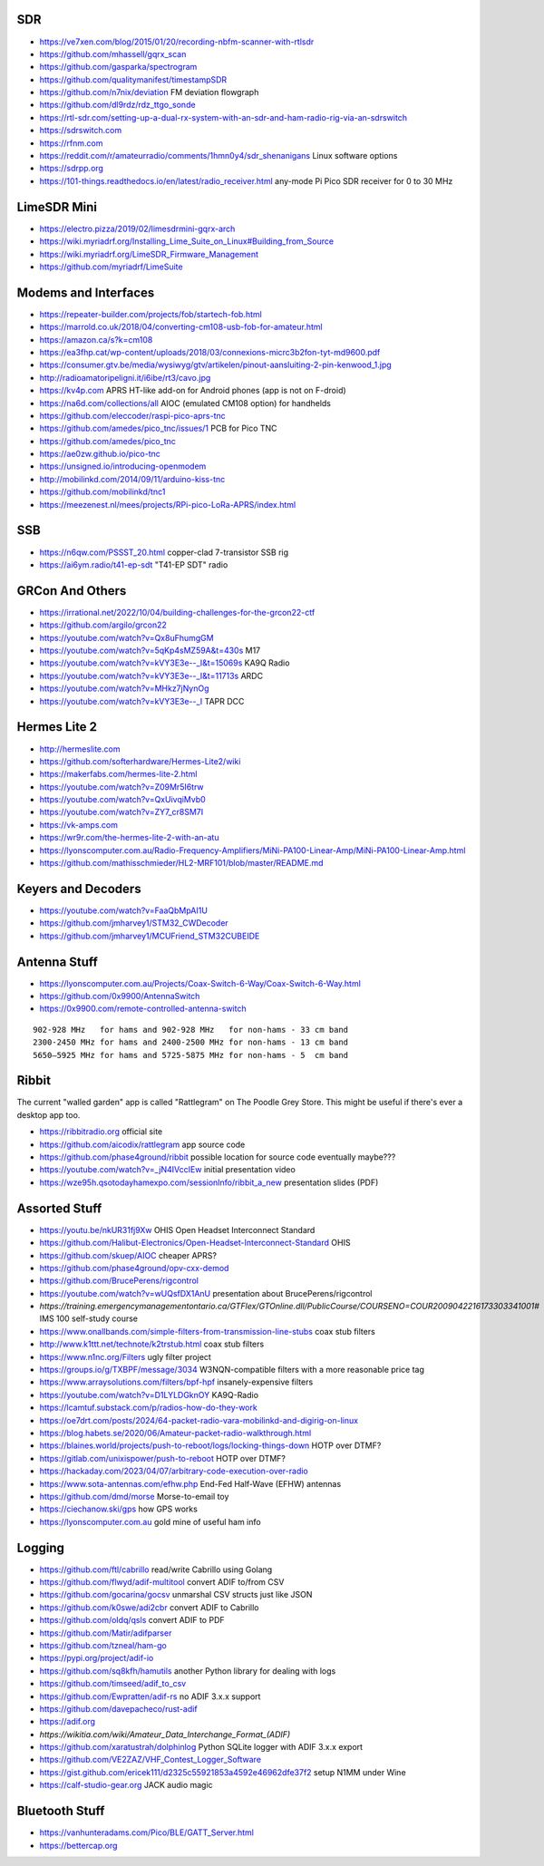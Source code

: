SDR
---

* https://ve7xen.com/blog/2015/01/20/recording-nbfm-scanner-with-rtlsdr
* https://github.com/mhassell/gqrx_scan
* https://github.com/gasparka/spectrogram
* https://github.com/qualitymanifest/timestampSDR
* https://github.com/n7nix/deviation  FM deviation flowgraph
* https://github.com/dl9rdz/rdz_ttgo_sonde
* https://rtl-sdr.com/setting-up-a-dual-rx-system-with-an-sdr-and-ham-radio-rig-via-an-sdrswitch
* https://sdrswitch.com
* https://rfnm.com
* https://reddit.com/r/amateurradio/comments/1hmn0y4/sdr_shenanigans  Linux software options
* https://sdrpp.org
* https://101-things.readthedocs.io/en/latest/radio_receiver.html  any-mode Pi Pico SDR receiver for 0 to 30 MHz


LimeSDR Mini
------------

* https://electro.pizza/2019/02/limesdrmini-gqrx-arch
* https://wiki.myriadrf.org/Installing_Lime_Suite_on_Linux#Building_from_Source
* https://wiki.myriadrf.org/LimeSDR_Firmware_Management
* https://github.com/myriadrf/LimeSuite


Modems and Interfaces
---------------------

* https://repeater-builder.com/projects/fob/startech-fob.html
* https://marrold.co.uk/2018/04/converting-cm108-usb-fob-for-amateur.html
* https://amazon.ca/s?k=cm108
* https://ea3fhp.cat/wp-content/uploads/2018/03/connexions-micrc3b2fon-tyt-md9600.pdf
* https://consumer.gtv.be/media/wysiwyg/gtv/artikelen/pinout-aansluiting-2-pin-kenwood_1.jpg
* http://radioamatoripeligni.it/i6ibe/rt3/cavo.jpg
* https://kv4p.com  APRS HT-like add-on for Android phones (app is not on F-droid)
* https://na6d.com/collections/all  AIOC (emulated CM108 option) for handhelds
* https://github.com/eleccoder/raspi-pico-aprs-tnc
* https://github.com/amedes/pico_tnc/issues/1  PCB for Pico TNC
* https://github.com/amedes/pico_tnc
* https://ae0zw.github.io/pico-tnc
* https://unsigned.io/introducing-openmodem
* http://mobilinkd.com/2014/09/11/arduino-kiss-tnc
* https://github.com/mobilinkd/tnc1
* https://meezenest.nl/mees/projects/RPi-pico-LoRa-APRS/index.html


SSB
---

* https://n6qw.com/PSSST_20.html  copper-clad 7-transistor SSB rig
* https://ai6ym.radio/t41-ep-sdt  "T41-EP SDT" radio


GRCon And Others
----------------

* https://irrational.net/2022/10/04/building-challenges-for-the-grcon22-ctf
* https://github.com/argilo/grcon22
* https://youtube.com/watch?v=Qx8uFhumgGM
* https://youtube.com/watch?v=5qKp4sMZ59A&t=430s  M17
* https://youtube.com/watch?v=kVY3E3e--_I&t=15069s  KA9Q Radio
* https://youtube.com/watch?v=kVY3E3e--_I&t=11713s  ARDC
* https://youtube.com/watch?v=MHkz7jNynOg
* https://youtube.com/watch?v=kVY3E3e--_I  TAPR DCC


Hermes Lite 2
-------------

* http://hermeslite.com
* https://github.com/softerhardware/Hermes-Lite2/wiki
* https://makerfabs.com/hermes-lite-2.html
* https://youtube.com/watch?v=Z09Mr5I6trw
* https://youtube.com/watch?v=QxUivqiMvb0
* https://youtube.com/watch?v=ZY7_cr8SM7I
* https://vk-amps.com
* https://wr9r.com/the-hermes-lite-2-with-an-atu
* https://lyonscomputer.com.au/Radio-Frequency-Amplifiers/MiNi-PA100-Linear-Amp/MiNi-PA100-Linear-Amp.html
* https://github.com/mathisschmieder/HL2-MRF101/blob/master/README.md


Keyers and Decoders
-------------------

* https://youtube.com/watch?v=FaaQbMpAI1U
* https://github.com/jmharvey1/STM32_CWDecoder
* https://github.com/jmharvey1/MCUFriend_STM32CUBEIDE


Antenna Stuff
-------------

* https://lyonscomputer.com.au/Projects/Coax-Switch-6-Way/Coax-Switch-6-Way.html
* https://github.com/0x9900/AntennaSwitch
* https://0x9900.com/remote-controlled-antenna-switch

::

    902-928 MHz   for hams and 902-928 MHz   for non-hams - 33 cm band
    2300-2450 MHz for hams and 2400-2500 MHz for non-hams - 13 cm band
    5650–5925 MHz for hams and 5725-5875 MHz for non-hams - 5  cm band


Ribbit
------

The current "walled garden" app is called "Rattlegram" on The Poodle Grey
Store.  This might be useful if there's ever a desktop app too.

* https://ribbitradio.org  official site
* https://github.com/aicodix/rattlegram  app source code
* https://github.com/phase4ground/ribbit  possible location for source code eventually maybe???
* https://youtube.com/watch?v=_jN4IVccIEw  initial presentation video
* https://wze95h.qsotodayhamexpo.com/sessionInfo/ribbit_a_new  presentation slides (PDF)


Assorted Stuff
--------------

* https://youtu.be/nkUR31fj9Xw  OHIS Open Headset Interconnect Standard
* https://github.com/Halibut-Electronics/Open-Headset-Interconnect-Standard  OHIS
* https://github.com/skuep/AIOC  cheaper APRS?
* https://github.com/phase4ground/opv-cxx-demod
* https://github.com/BrucePerens/rigcontrol
* https://youtube.com/watch?v=wUQsfDX1AnU  presentation about BrucePerens/rigcontrol
* `https://training.emergencymanagementontario.ca/GTFlex/GTOnline.dll/PublicCourse/COURSENO=COUR2009042216173303341001#`  IMS 100 self-study course
* https://www.onallbands.com/simple-filters-from-transmission-line-stubs  coax stub filters
* http://www.k1ttt.net/technote/k2trstub.html  coax stub filters
* https://www.n1nc.org/Filters  ugly filter project
* https://groups.io/g/TXBPF/message/3034  W3NQN-compatible filters with a more reasonable price tag
* https://www.arraysolutions.com/filters/bpf-hpf  insanely-expensive filters
* https://youtube.com/watch?v=D1LYLDGknOY  KA9Q-Radio
* https://lcamtuf.substack.com/p/radios-how-do-they-work
* https://oe7drt.com/posts/2024/64-packet-radio-vara-mobilinkd-and-digirig-on-linux
* https://blog.habets.se/2020/06/Amateur-packet-radio-walkthrough.html
* https://blaines.world/projects/push-to-reboot/logs/locking-things-down  HOTP over DTMF?
* https://gitlab.com/unixispower/push-to-reboot  HOTP over DTMF?
* https://hackaday.com/2023/04/07/arbitrary-code-execution-over-radio
* https://www.sota-antennas.com/efhw.php  End-Fed Half-Wave (EFHW) antennas
* https://github.com/dmd/morse  Morse-to-email toy
* https://ciechanow.ski/gps  how GPS works
* https://lyonscomputer.com.au  gold mine of useful ham info


Logging
-------

* https://github.com/ftl/cabrillo  read/write Cabrillo using Golang
* https://github.com/flwyd/adif-multitool  convert ADIF to/from CSV
* https://github.com/gocarina/gocsv  unmarshal CSV structs just like JSON
* https://github.com/k0swe/adi2cbr  convert ADIF to Cabrillo
* https://github.com/oIdq/qsls  convert ADIF to PDF
* https://github.com/Matir/adifparser
* https://github.com/tzneal/ham-go
* https://pypi.org/project/adif-io
* https://github.com/sq8kfh/hamutils  another Python library for dealing with logs
* https://github.com/timseed/adif_to_csv
* https://github.com/Ewpratten/adif-rs  no ADIF 3.x.x support
* https://github.com/davepacheco/rust-adif
* https://adif.org
* `https://wikitia.com/wiki/Amateur_Data_Interchange_Format_(ADIF)`
* https://github.com/xaratustrah/dolphinlog  Python SQLite logger with ADIF 3.x.x export
* https://github.com/VE2ZAZ/VHF_Contest_Logger_Software
* https://gist.github.com/ericek111/d2325c55921853a4592e46962dfe37f2  setup N1MM under Wine
* https://calf-studio-gear.org  JACK audio magic


Bluetooth Stuff
---------------

* https://vanhunteradams.com/Pico/BLE/GATT_Server.html
* https://bettercap.org
